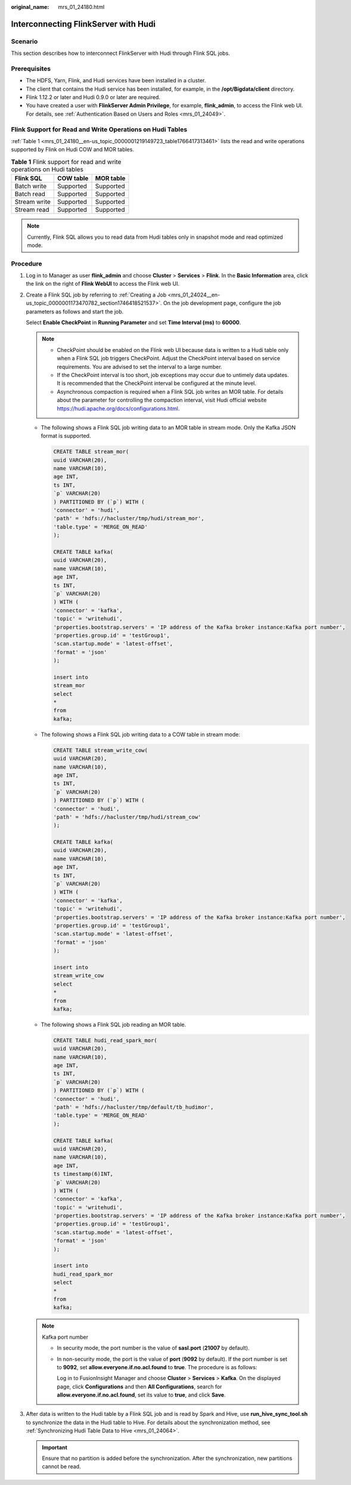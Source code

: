:original_name: mrs_01_24180.html

.. _mrs_01_24180:

Interconnecting FlinkServer with Hudi
=====================================

Scenario
--------

This section describes how to interconnect FlinkServer with Hudi through Flink SQL jobs.

Prerequisites
-------------

-  The HDFS, Yarn, Flink, and Hudi services have been installed in a cluster.
-  The client that contains the Hudi service has been installed, for example, in the **/opt/Bigdata/client** directory.
-  Flink 1.12.2 or later and Hudi 0.9.0 or later are required.
-  You have created a user with **FlinkServer Admin Privilege**, for example, **flink_admin**, to access the Flink web UI. For details, see :ref:`Authentication Based on Users and Roles <mrs_01_24049>`.

Flink Support for Read and Write Operations on Hudi Tables
----------------------------------------------------------

:ref:`Table 1 <mrs_01_24180__en-us_topic_0000001219149723_table1766417313461>` lists the read and write operations supported by Flink on Hudi COW and MOR tables.

.. _mrs_01_24180__en-us_topic_0000001219149723_table1766417313461:

.. table:: **Table 1** Flink support for read and write operations on Hudi tables

   ============ ========= =========
   Flink SQL    COW table MOR table
   ============ ========= =========
   Batch write  Supported Supported
   Batch read   Supported Supported
   Stream write Supported Supported
   Stream read  Supported Supported
   ============ ========= =========

.. note::

   Currently, Flink SQL allows you to read data from Hudi tables only in snapshot mode and read optimized mode.

Procedure
---------

#. Log in to Manager as user **flink_admin** and choose **Cluster** > **Services** > **Flink**. In the **Basic Information** area, click the link on the right of **Flink WebUI** to access the Flink web UI.

#. Create a Flink SQL job by referring to :ref:`Creating a Job <mrs_01_24024__en-us_topic_0000001173470782_section1746418521537>`. On the job development page, configure the job parameters as follows and start the job.

   Select **Enable CheckPoint** in **Running Parameter** and set **Time Interval (ms)** to **60000**.

   .. note::

      -  CheckPoint should be enabled on the Flink web UI because data is written to a Hudi table only when a Flink SQL job triggers CheckPoint. Adjust the CheckPoint interval based on service requirements. You are advised to set the interval to a large number.
      -  If the CheckPoint interval is too short, job exceptions may occur due to untimely data updates. It is recommended that the CheckPoint interval be configured at the minute level.
      -  Asynchronous compaction is required when a Flink SQL job writes an MOR table. For details about the parameter for controlling the compaction interval, visit Hudi official website https://hudi.apache.org/docs/configurations.html.

   -  The following shows a Flink SQL job writing data to an MOR table in stream mode. Only the Kafka JSON format is supported.

      .. code-block::

         CREATE TABLE stream_mor(
         uuid VARCHAR(20),
         name VARCHAR(10),
         age INT,
         ts INT,
         `p` VARCHAR(20)
         ) PARTITIONED BY (`p`) WITH (
         'connector' = 'hudi',
         'path' = 'hdfs://hacluster/tmp/hudi/stream_mor',
         'table.type' = 'MERGE_ON_READ'
         );

         CREATE TABLE kafka(
         uuid VARCHAR(20),
         name VARCHAR(10),
         age INT,
         ts INT,
         `p` VARCHAR(20)
         ) WITH (
         'connector' = 'kafka',
         'topic' = 'writehudi',
         'properties.bootstrap.servers' = 'IP address of the Kafka broker instance:Kafka port number',
         'properties.group.id' = 'testGroup1',
         'scan.startup.mode' = 'latest-offset',
         'format' = 'json'
         );

         insert into
         stream_mor
         select
         *
         from
         kafka;

   -  The following shows a Flink SQL job writing data to a COW table in stream mode:

      .. code-block::

         CREATE TABLE stream_write_cow(
         uuid VARCHAR(20),
         name VARCHAR(10),
         age INT,
         ts INT,
         `p` VARCHAR(20)
         ) PARTITIONED BY (`p`) WITH (
         'connector' = 'hudi',
         'path' = 'hdfs://hacluster/tmp/hudi/stream_cow'
         );

         CREATE TABLE kafka(
         uuid VARCHAR(20),
         name VARCHAR(10),
         age INT,
         ts INT,
         `p` VARCHAR(20)
         ) WITH (
         'connector' = 'kafka',
         'topic' = 'writehudi',
         'properties.bootstrap.servers' = 'IP address of the Kafka broker instance:Kafka port number',
         'properties.group.id' = 'testGroup1',
         'scan.startup.mode' = 'latest-offset',
         'format' = 'json'
         );

         insert into
         stream_write_cow
         select
         *
         from
         kafka;

   -  The following shows a Flink SQL job reading an MOR table.

      .. code-block::

         CREATE TABLE hudi_read_spark_mor(
         uuid VARCHAR(20),
         name VARCHAR(10),
         age INT,
         ts INT,
         `p` VARCHAR(20)
         ) PARTITIONED BY (`p`) WITH (
         'connector' = 'hudi',
         'path' = 'hdfs://hacluster/tmp/default/tb_hudimor',
         'table.type' = 'MERGE_ON_READ'
         );

         CREATE TABLE kafka(
         uuid VARCHAR(20),
         name VARCHAR(10),
         age INT,
         ts timestamp(6)INT,
         `p` VARCHAR(20)
         ) WITH (
         'connector' = 'kafka',
         'topic' = 'writehudi',
         'properties.bootstrap.servers' = 'IP address of the Kafka broker instance:Kafka port number',
         'properties.group.id' = 'testGroup1',
         'scan.startup.mode' = 'latest-offset',
         'format' = 'json'
         );

         insert into
         hudi_read_spark_mor
         select
         *
         from
         kafka;

   .. note::

      Kafka port number

      -  In security mode, the port number is the value of **sasl.port** (**21007** by default).

      -  In non-security mode, the port is the value of **port** (**9092** by default). If the port number is set to **9092**, set **allow.everyone.if.no.acl.found** to **true**. The procedure is as follows:

         Log in to FusionInsight Manager and choose **Cluster** > **Services** > **Kafka**. On the displayed page, click **Configurations** and then **All Configurations**, search for **allow.everyone.if.no.acl.found**, set its value to **true**, and click **Save**.

#. After data is written to the Hudi table by a Flink SQL job and is read by Spark and Hive, use **run_hive_sync_tool.sh** to synchronize the data in the Hudi table to Hive. For details about the synchronization method, see :ref:`Synchronizing Hudi Table Data to Hive <mrs_01_24064>`.

   .. important::

      Ensure that no partition is added before the synchronization. After the synchronization, new partitions cannot be read.
